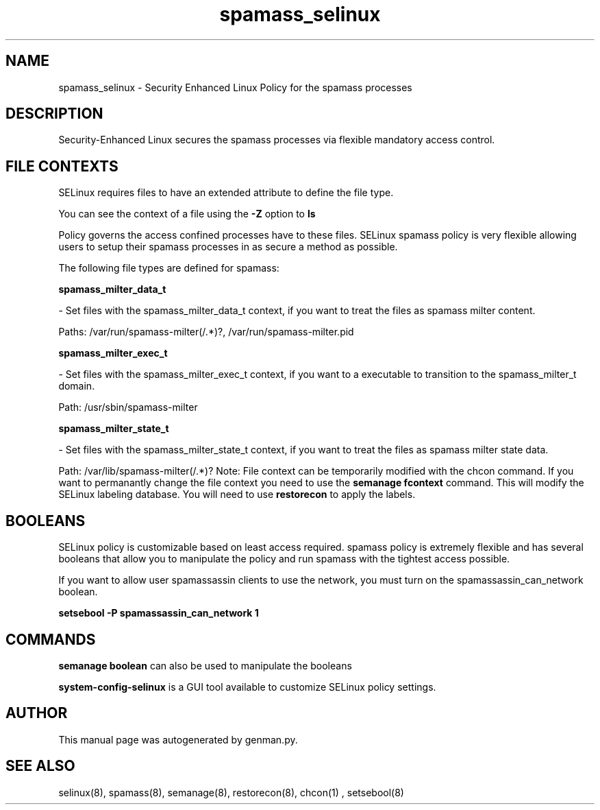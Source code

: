 .TH  "spamass_selinux"  "8"  "spamass" "dwalsh@redhat.com" "spamass SELinux Policy documentation"
.SH "NAME"
spamass_selinux \- Security Enhanced Linux Policy for the spamass processes
.SH "DESCRIPTION"

Security-Enhanced Linux secures the spamass processes via flexible mandatory access
control.  
.SH FILE CONTEXTS
SELinux requires files to have an extended attribute to define the file type. 
.PP
You can see the context of a file using the \fB\-Z\fP option to \fBls\bP
.PP
Policy governs the access confined processes have to these files. 
SELinux spamass policy is very flexible allowing users to setup their spamass processes in as secure a method as possible.
.PP 
The following file types are defined for spamass:


.EX
.B spamass_milter_data_t 
.EE

- Set files with the spamass_milter_data_t context, if you want to treat the files as spamass milter content.

.br
Paths: 
/var/run/spamass-milter(/.*)?, /var/run/spamass-milter\.pid

.EX
.B spamass_milter_exec_t 
.EE

- Set files with the spamass_milter_exec_t context, if you want to a executable to transition to the spamass_milter_t domain.

.br
Path: 
/usr/sbin/spamass-milter

.EX
.B spamass_milter_state_t 
.EE

- Set files with the spamass_milter_state_t context, if you want to treat the files as spamass milter state data.

.br
Path: 
/var/lib/spamass-milter(/.*)?
Note: File context can be temporarily modified with the chcon command.  If you want to permanantly change the file context you need to use the 
.B semanage fcontext 
command.  This will modify the SELinux labeling database.  You will need to use
.B restorecon
to apply the labels.

.SH BOOLEANS
SELinux policy is customizable based on least access required.  spamass policy is extremely flexible and has several booleans that allow you to manipulate the policy and run spamass with the tightest access possible.


.PP
If you want to allow user spamassassin clients to use the network, you must turn on the spamassassin_can_network boolean.

.EX
.B setsebool -P spamassassin_can_network 1
.EE

.SH "COMMANDS"

.B semanage boolean
can also be used to manipulate the booleans

.PP
.B system-config-selinux 
is a GUI tool available to customize SELinux policy settings.

.SH AUTHOR	
This manual page was autogenerated by genman.py.

.SH "SEE ALSO"
selinux(8), spamass(8), semanage(8), restorecon(8), chcon(1)
, setsebool(8)